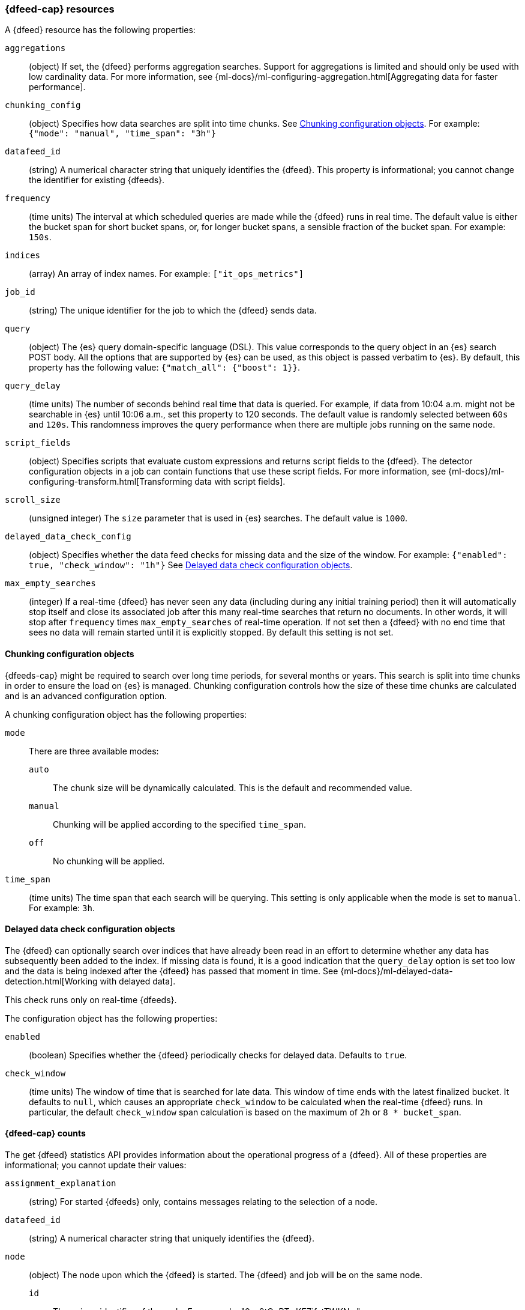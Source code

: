[role="xpack"]
[testenv="platinum"]
[[ml-datafeed-resource]]
=== {dfeed-cap} resources

A {dfeed} resource has the following properties:

`aggregations`::
  (object) If set, the {dfeed} performs aggregation searches.
  Support for aggregations is limited and should only be used with
  low cardinality data. For more information, see
  {ml-docs}/ml-configuring-aggregation.html[Aggregating data for faster performance].

`chunking_config`::
  (object) Specifies how data searches are split into time chunks.
  See <<ml-datafeed-chunking-config>>.
  For example: `{"mode": "manual", "time_span": "3h"}`

`datafeed_id`::
 (string) A numerical character string that uniquely identifies the {dfeed}.
 This property is informational; you cannot change the identifier for existing
 {dfeeds}.

`frequency`::
  (time units) The interval at which scheduled queries are made while the
  {dfeed} runs in real time. The default value is either the bucket span for short
  bucket spans, or, for longer bucket spans, a sensible fraction of the bucket
  span. For example: `150s`.

`indices`::
  (array) An array of index names. For example: `["it_ops_metrics"]`

`job_id`::
 (string) The unique identifier for the job to which the {dfeed} sends data.

`query`::
  (object) The {es} query domain-specific language (DSL). This value
  corresponds to the query object in an {es} search POST body. All the
  options that are supported by {es} can be used, as this object is
  passed verbatim to {es}. By default, this property has the following
  value: `{"match_all": {"boost": 1}}`.

`query_delay`::
  (time units) The number of seconds behind real time that data is queried. For
  example, if data from 10:04 a.m. might not be searchable in {es} until
  10:06 a.m., set this property to 120 seconds. The default value is randomly
  selected between `60s` and `120s`. This randomness improves the query
  performance when there are multiple jobs running on the same node.

`script_fields`::
  (object) Specifies scripts that evaluate custom expressions and returns
  script fields to the {dfeed}.
  The detector configuration objects in a job can contain
  functions that use these script fields.
  For more information, see
  {ml-docs}/ml-configuring-transform.html[Transforming data with script fields].

`scroll_size`::
  (unsigned integer) The `size` parameter that is used in {es} searches.
  The default value is `1000`.

`delayed_data_check_config`::
  (object) Specifies whether the data feed checks for missing data and 
  the size of the window. For example:
  `{"enabled": true, "check_window": "1h"}` See
  <<ml-datafeed-delayed-data-check-config>>.

`max_empty_searches`::
  (integer) If a real-time {dfeed} has never seen any data (including during
  any initial training period) then it will automatically stop itself and
  close its associated job after this many real-time searches that return no
  documents. In other words, it will stop after `frequency` times
  `max_empty_searches` of real-time operation. If not set
  then a {dfeed} with no end time that sees no data will remain started until
  it is explicitly stopped. By default this setting is not set.

[[ml-datafeed-chunking-config]]
==== Chunking configuration objects

{dfeeds-cap} might be required to search over long time periods, for several months
or years. This search is split into time chunks in order to ensure the load
on {es} is managed. Chunking configuration controls how the size of these time
chunks are calculated and is an advanced configuration option.

A chunking configuration object has the following properties:

`mode`::
  There are three available modes: +
  `auto`::: The chunk size will be dynamically calculated. This is the default
  and recommended value.
  `manual`::: Chunking will be applied according to the specified `time_span`.
  `off`::: No chunking will be applied.

`time_span`::
  (time units) The time span that each search will be querying.
  This setting is only applicable when the mode is set to `manual`.
  For example: `3h`.

[[ml-datafeed-delayed-data-check-config]]
==== Delayed data check configuration objects

The {dfeed} can optionally search over indices that have already been read in
an effort to determine whether any data has subsequently been added to the index.
If missing data is found, it is a good indication that the `query_delay` option
is set too low and the data is being indexed after the {dfeed} has passed that
moment in time. See 
{ml-docs}/ml-delayed-data-detection.html[Working with delayed data].

This check runs only on real-time {dfeeds}.

The configuration object has the following properties:

`enabled`::
  (boolean) Specifies whether the {dfeed} periodically checks for delayed data.
  Defaults to `true`.

`check_window`::
  (time units) The window of time that is searched for late data. This window of
  time ends with the latest finalized bucket. It defaults to `null`, which
  causes an appropriate `check_window` to be calculated when the real-time
  {dfeed} runs. In particular, the default `check_window` span calculation is
  based on the maximum of `2h` or `8 * bucket_span`.

[float]
[[ml-datafeed-counts]]
==== {dfeed-cap} counts

The get {dfeed} statistics API provides information about the operational
progress of a {dfeed}. All of these properties are informational; you cannot
update their values:

`assignment_explanation`::
  (string) For started {dfeeds} only, contains messages relating to the
  selection of a node.

`datafeed_id`::
 (string) A numerical character string that uniquely identifies the {dfeed}.

`node`::
  (object) The node upon which the {dfeed} is started. The {dfeed} and job will
  be on the same node.
  `id`::: The unique identifier of the node. For example,
  "0-o0tOoRTwKFZifatTWKNw".
  `name`::: The node name. For example, `0-o0tOo`.
  `ephemeral_id`::: The node ephemeral ID.
  `transport_address`::: The host and port where transport HTTP connections are
  accepted. For example, `127.0.0.1:9300`.
  `attributes`::: For example, `{"ml.machine_memory": "17179869184"}`.

`state`::
  (string) The status of the {dfeed}, which can be one of the following values: +
  `started`::: The {dfeed} is actively receiving data.
  `stopped`::: The {dfeed} is stopped and will not receive data until it is
  re-started.

`timing_stats`::
  (object) An object that provides statistical information about timing aspect of this datafeed. +
  `job_id`::: A numerical character string that uniquely identifies the job.
  `search_count`::: Number of searches performed by this datafeed.
  `total_search_time_ms`::: Total time the datafeed spent searching in milliseconds.

